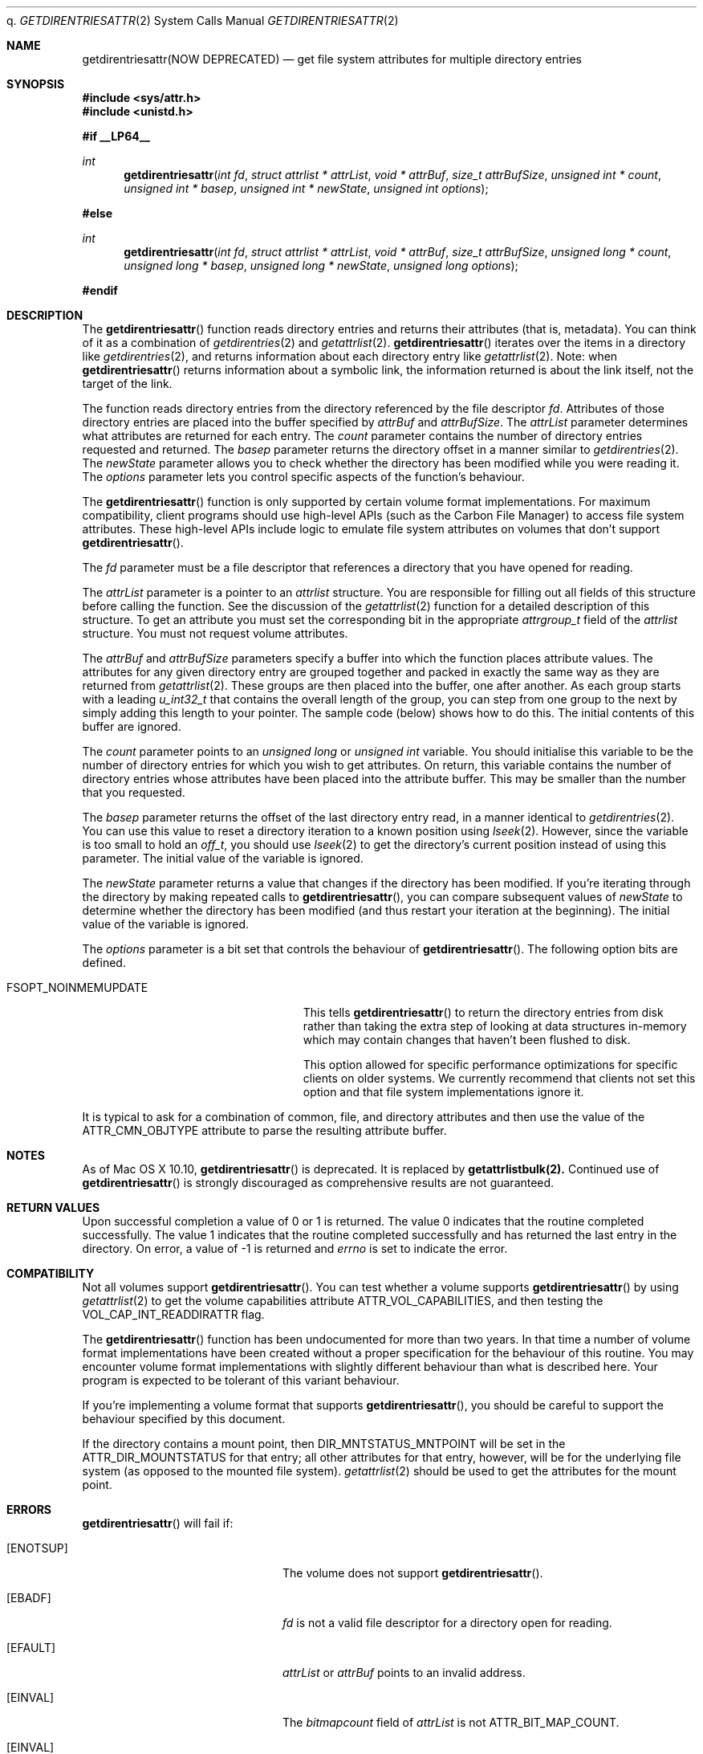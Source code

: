 q.\" Copyright (c) 2003 Apple Computer, Inc. All rights reserved.
.\" 
.\" The contents of this file constitute Original Code as defined in and
.\" are subject to the Apple Public Source License Version 1.1 (the
.\" "License").  You may not use this file except in compliance with the
.\" License.  Please obtain a copy of the License at
.\" http://www.apple.com/publicsource and read it before using this file.
.\" 
.\" This Original Code and all software distributed under the License are
.\" distributed on an "AS IS" basis, WITHOUT WARRANTY OF ANY KIND, EITHER
.\" EXPRESS OR IMPLIED, AND APPLE HEREBY DISCLAIMS ALL SUCH WARRANTIES,
.\" INCLUDING WITHOUT LIMITATION, ANY WARRANTIES OF MERCHANTABILITY,
.\" FITNESS FOR A PARTICULAR PURPOSE OR NON-INFRINGEMENT.  Please see the
.\" License for the specific language governing rights and limitations
.\" under the License.
.\" 
.\"     @(#)getdirentriesattr.2
.
.Dd December 15, 2003
.Dt GETDIRENTRIESATTR 2
.Os Darwin
.Sh NAME
.Nm getdirentriesattr(NOW DEPRECATED)
.Nd get file system attributes for multiple directory entries
.Sh SYNOPSIS
.Fd #include <sys/attr.h>
.Fd #include <unistd.h>
.Pp
.Fd #if __LP64__
.Ft int
.Fn getdirentriesattr "int fd" "struct attrlist * attrList" "void * attrBuf" "size_t attrBufSize" "unsigned int * count" "unsigned int * basep" "unsigned int * newState" "unsigned int options"
.Fd #else
.Ft int
.Fn getdirentriesattr "int fd" "struct attrlist * attrList" "void * attrBuf" "size_t attrBufSize" "unsigned long * count" "unsigned long * basep" "unsigned long * newState" "unsigned long options"
.Fd #endif
.
.
.Sh DESCRIPTION
The
.Fn getdirentriesattr
function reads directory entries and returns their attributes (that is, metadata). 
You can think of it as a combination of 
.Xr getdirentries 2
and
.Xr getattrlist 2 .
.Fn getdirentriesattr
iterates over the items in a directory like 
.Xr getdirentries 2 ,
and returns information about each directory entry like
.Xr getattrlist 2 .
Note: when
.Fn getdirentriesattr
returns information about a symbolic link, the information returned is about the link itself, not the target of the link.
.Pp
The function reads directory entries from the directory referenced by the 
file descriptor 
.Fa fd .
Attributes of those directory entries are placed into the buffer specified by 
.Fa attrBuf
and
.Fa attrBufSize .
The 
.Fa attrList 
parameter determines what attributes are returned for each entry.
The 
.Fa count 
parameter contains the number of directory entries requested and returned.
The 
.Fa basep
parameter returns the directory offset in a manner similar to 
.Xr getdirentries 2 .
The 
.Fa newState
parameter allows you to check whether the directory has been modified while 
you were reading it.
The 
.Fa options 
parameter lets you control specific aspects of the function's behaviour.
.Pp
.
The 
.Fn getdirentriesattr 
function is only supported by certain volume format implementations. 
For maximum compatibility, client programs should use high-level APIs 
(such as the Carbon File Manager) to access file system attributes.
These high-level APIs include logic to emulate file system attributes 
on volumes that don't support 
.Fn getdirentriesattr .
.Pp
.
.\" fd parameter
.
The
.Fa fd
parameter must be a file descriptor that references a directory that you have opened for reading. 
.Pp
.
.\" attrList parameter
.
The
.Fa attrList
parameter is a pointer to an 
.Vt attrlist 
structure. 
You are responsible for filling out all fields of this structure before calling the function. 
See the discussion of the  
.Xr getattrlist 2 
function for a detailed description of this structure. 
To get an attribute you must set the corresponding bit in the appropriate 
.Vt attrgroup_t 
field of the 
.Vt attrlist 
structure. 
You must not request volume attributes.
.Pp
.
.\" attrBuf and attrBufSize parameters
.
The
.Fa attrBuf
and 
.Fa attrBufSize
parameters specify a buffer into which the function places attribute values. 
The attributes for any given directory entry are grouped together and 
packed in exactly the same way as they are returned from 
.Xr getattrlist 2 .
These groups are then placed into the buffer, one after another. 
As each group starts with a leading 
.Vt u_int32_t
that contains the 
overall length of the group, you can step from one group to the next 
by simply adding this length to your pointer.
The sample code (below) shows how to do this.
The initial contents of this buffer are ignored.
.Pp
.
.\" count parameter
.
The 
.Fa count 
parameter points to an 
.Vt unsigned long
or
.Vt unsigned int
variable. 
You should initialise this variable to be the number of directory entries for which 
you wish to get attributes.
On return, this variable contains the number of directory entries whose attributes 
have been placed into the attribute buffer.
This may be smaller than the number that you requested.
.Pp
.
.\" basep parameter
The 
.Fa basep 
parameter returns the offset of the last directory entry read, in a 
manner identical to 
.Xr getdirentries 2 . 
You can use this value to reset a directory iteration to a known position 
using 
.Xr lseek 2 .
However, since the variable is too small to hold an
.Vt off_t ,
you should use
.Xr lseek 2
to get the directory's current position instead of using this parameter.
The initial value of the variable is ignored.
.Pp
.
.\" newState parameter
.
The 
.Fa newState 
parameter returns a value that changes if the directory has been modified. 
If you're iterating through the directory by making repeated calls to 
.Fn getdirentriesattr ,
you can compare subsequent values of 
.Fa newState 
to determine whether the directory has been modified (and thus restart 
your iteration at the beginning).
The initial value of the variable is ignored.
.Pp
.
.\" options parameter
.
The
.Fa options
parameter is a bit set that controls the behaviour of
.Fn getdirentriesattr .
The following option bits are defined.
.
.Bl -tag -width FSOPT_NOINMEMUPDATE
.
.It FSOPT_NOINMEMUPDATE
This tells 
.Fn getdirentriesattr
to return the directory entries from disk rather than taking the extra step of looking 
at data structures in-memory which may contain changes that haven't been flushed to disk.
.Pp
This option allowed for specific performance optimizations for specific clients on older systems. 
We currently recommend that clients not set this option and that file system 
implementations ignore it.
.
.El
.Pp
It is typical to ask for a combination of common, file, and directory 
attributes and then use the value of the 
.Dv ATTR_CMN_OBJTYPE 
attribute to parse the resulting attribute buffer.
.Sh NOTES
As of Mac OS X 10.10,
.Fn getdirentriesattr
is deprecated. It is replaced by
.Nm getattrlistbulk(2).
Continued use of
.Fn getdirentriesattr
is strongly discouraged as comprehensive results are not guaranteed.
.Sh RETURN VALUES
Upon successful completion a value of 0 or 1 is returned. 
The value 0 indicates that the routine completed successfully. 
The value 1 indicates that the routine completed successfully and has 
returned the last entry in the directory.
On error, a value of -1 is returned and
.Va errno
is set to indicate the error.
.
.Sh COMPATIBILITY
Not all volumes support 
.Fn getdirentriesattr .
You can test whether a volume supports 
.Fn getdirentriesattr 
by using 
.Xr getattrlist 2 
to get the volume capabilities attribute 
.Dv ATTR_VOL_CAPABILITIES ,
and then testing the 
.Dv VOL_CAP_INT_READDIRATTR 
flag.
.Pp
.
The 
.Fn getdirentriesattr 
function has been undocumented for more than two years. 
In that time a number of volume format implementations have been created without 
a proper specification for the behaviour of this routine. 
You may encounter volume format implementations with slightly different 
behaviour than what is described here. 
Your program is expected to be tolerant of this variant behaviour.
.Pp
.
If you're implementing a volume format that supports 
.Fn getdirentriesattr ,
you should be careful to support the behaviour specified by this document.
.
.Pp
If the directory contains a mount point, then
.Dv DIR_MNTSTATUS_MNTPOINT
will be set in the
.Dv ATTR_DIR_MOUNTSTATUS
for that entry; all other attributes for that entry, however,
will be for the underlying file system (as opposed to the mounted
file system).
.Xr getattrlist 2
should be used to get the attributes for the mount point.
.Sh ERRORS
.Fn getdirentriesattr
will fail if:
.Bl -tag -width Er
.
.It Bq Er ENOTSUP
The volume does not support
.Fn getdirentriesattr .
.
.It Bq Er EBADF
.Fa fd 
is not a valid file descriptor for a directory open for reading.
.
.It Bq Er EFAULT
.Fa attrList
or
.Em attrBuf
points to an invalid address.
.
.It Bq Er EINVAL
The 
.Fa bitmapcount 
field of 
.Fa attrList 
is not 
.Dv ATTR_BIT_MAP_COUNT .
.
.It Bq Er EINVAL
You requested an invalid attribute.
.
.It Bq Er EINVAL
You requested volume attributes.
.
.It Bq Er EINVAL
The 
.Fa options 
parameter contains an invalid flag.
.
.It Bq Er EIO
An I/O error occurred while reading from or writing to the file system.
.El
.Pp
.
.Sh EXAMPLES
.
The following code lists the contents of a directory using 
.Fn getdirentriesattr . 
The listing includes the file type and creator for files.
.
.Bd -literal
#include <assert.h>
#include <stdio.h>
#include <stddef.h>
#include <string.h>
#include <sys/attr.h>
#include <sys/errno.h>
#include <unistd.h>
#include <sys/vnode.h>
#include <stdbool.h>
#include <fcntl.h>
.Pp
.
typedef struct attrlist attrlist_t;
.Pp
.
struct FInfoAttrBuf {
    u_int32_t       length;
    attrreference_t name;
    fsobj_type_t    objType;
    char            finderInfo[32];
    u_int32_t       dirStatus;
} __attribute__((aligned(4), packed));
typedef struct FInfoAttrBuf FInfoAttrBuf;
.Pp
.
enum {
    kEntriesPerCall = 10
};
.Pp
.
static int FInfoDemo(const char *dirPath)
{
    int             err;
    int             junk;
    int             dirFD;
    attrlist_t      attrList;
#ifdef __LP64__
    unsigned int    index;
    unsigned int    count;
    unsigned int    junkBaseP;
    unsigned int    oldState;
    unsigned int    newState;
#else
    unsigned long   index;
    unsigned long   count;
    unsigned long   junkBaseP;
    unsigned long   oldState;
    unsigned long   newState;
#endif
    bool            oldStateValid;
    bool            done;
    FInfoAttrBuf *  thisEntry;
    char            attrBuf[kEntriesPerCall * (sizeof(FInfoAttrBuf) + 64)];
.Pp
.
    // attrBuf is big enough for kEntriesPerCall entries, assuming that 
    // the average name length is less than 64.
.Pp
.
    memset(&attrList, 0, sizeof(attrList));
    attrList.bitmapcount = ATTR_BIT_MAP_COUNT;
    attrList.commonattr  =    ATTR_CMN_NAME 
                            | ATTR_CMN_OBJTYPE 
                            | ATTR_CMN_FNDRINFO;
    attrList.dirattr     = ATTR_DIR_MOUNTSTATUS;
.Pp
    
    err = 0;
    dirFD = open(dirPath, O_RDONLY, 0);
    if (dirFD < 0) {
        err = errno;
    }
    if (err == 0) {
        oldStateValid = false;
        done = false;
        do {
            count = kEntriesPerCall;
.Pp
            err = getdirentriesattr(
                dirFD, 
                &attrList, 
                &attrBuf, 
                sizeof(attrBuf), 
                &count, 
                &junkBaseP, 
                &newState, 
                0
            );
            if (err < 0) {
                err = errno;
            } else {
                done = err;
                err = 0;
            }
.Pp
            if (err == 0) {
                if (oldStateValid) {
                    if (newState != oldState) {
                        printf("*** Directory has changed\en");
                        oldState = newState;
                    }
                } else {
                    oldState = newState;
                    oldStateValid = true;
                }
.Pp
                thisEntry = (FInfoAttrBuf *) attrBuf;
.Pp
                for (index = 0; index < count; index++) {
                    switch (thisEntry->objType) {
                        case VREG:
                            printf(
                                "'%4.4s' '%4.4s' ", 
                                &thisEntry->finderInfo[0], 
                                &thisEntry->finderInfo[4]
                            );
                            break;
                        case VDIR:
                            if (thisEntry->dirStatus & DIR_MNTSTATUS_MNTPOINT)
                                printf("mount-point   ");
                            else
                                printf("directory     ");
                            break;
                        default:
                            printf(
                                "objType = %-2d  ", 
                                thisEntry->objType
                            );
                            break;
                    }
                    printf(
                        "%s\en", 
                        ((char *) &thisEntry->name) 
                            + thisEntry->name.attr_dataoffset
                    );
.Pp
                    // Advance to the next entry.
.Pp
                    thisEntry = (FInfoAttrBuf*)((char*)thisEntry + thisEntry->length);
                }
            }
        } while ( err == 0 && ! done );
    }
.Pp
    if (dirFD != -1) {
        junk = close(dirFD);
        assert(junk == 0);
    }
.Pp
    return err;
}
.Ed
.Pp
.
.Sh SEE ALSO
.
.Xr getattrlist 2 ,
.Xr getdirentries 2 ,
.Xr lseek 2
.
.Sh HISTORY
A
.Fn getdirentriesattr
function call appeared in Darwin 1.3.1 (Mac OS X version 10.0).
.
